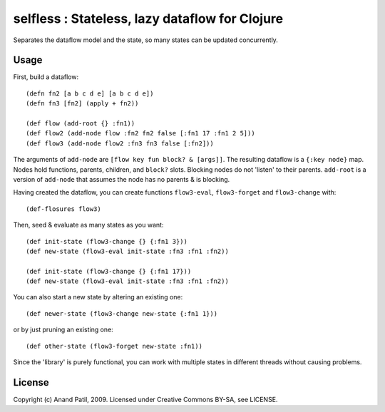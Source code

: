 selfless : Stateless, lazy dataflow for Clojure
===============================================

Separates the dataflow model and the state, so many states can be updated concurrently.

Usage
-----

First, build a dataflow::

    (defn fn2 [a b c d e] [a b c d e])     
    (defn fn3 [fn2] (apply + fn2))
 
    (def flow (add-root {} :fn1))
    (def flow2 (add-node flow :fn2 fn2 false [:fn1 17 :fn1 2 5]))
    (def flow3 (add-node flow2 :fn3 fn3 false [:fn2]))

The arguments of ``add-node`` are ``[flow key fun block? & [args]]``. The resulting dataflow is a ``{:key node}`` map. Nodes hold functions, parents, children, and ``block?`` slots. Blocking nodes do not 'listen' to their parents. ``add-root`` is a version of ``add-node`` that assumes the node has no parents & is blocking.

Having created the dataflow, you can create functions ``flow3-eval``, ``flow3-forget`` and ``flow3-change`` with::

    (def-flosures flow3)

Then, seed & evaluate as many states as you want::

    (def init-state (flow3-change {} {:fn1 3}))
    (def new-state (flow3-eval init-state :fn3 :fn1 :fn2))    

    (def init-state (flow3-change {} {:fn1 17}))
    (def new-state (flow3-eval init-state :fn3 :fn1 :fn2))    

You can also start a new state by altering an existing one::

    (def newer-state (flow3-change new-state {:fn1 1}))
    
or by just pruning an existing one::
    
    (def other-state (flow3-forget new-state :fn1))
    
Since the 'library' is purely functional, you can work with multiple states in different threads without causing problems.
    
License
-------

Copyright (c) Anand Patil, 2009. Licensed under Creative Commons BY-SA, see LICENSE.